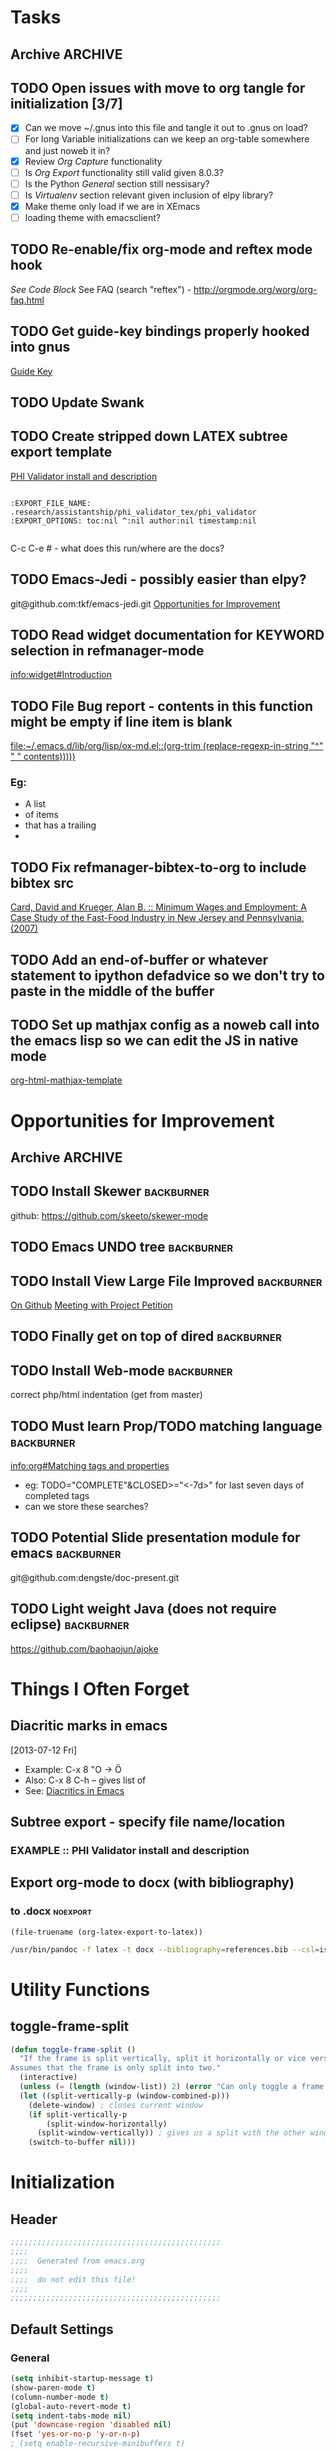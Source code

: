#+TAGS: EXPERIMENTAL(e) DEPRECATED(d) SUBMODULE(s)
#+EXCLUDE_TAGS: DEPRECATED

* Tasks
** Archive                                                         :ARCHIVE:
*** DONE Problem with reftext org-mode-hook keeping bullets from loading   
CLOSED: [2013-07-17 Wed 18:45]
:PROPERTIES:
:ARCHIVE_TIME: 2013-07-17 Wed 18:47
:END:
  [[file:~/org/work/time.org::*Traffic%20Content%20scripts][Traffic Content scripts]]
*** DONE Add guide-key bindings for Gnus
CLOSED: [2013-08-12 Mon 16:41]
:PROPERTIES:
:ARCHIVE_TIME: 2013-08-12 Mon 16:41
:END:
  [[file:~/.emacs.d/emacs.org::*Guide%20Key][Guide Key]]
*** DONE Figure out auto-login with twittering mode 
CLOSED: [2013-08-07 Wed 13:44]
:PROPERTIES:
:ARCHIVE_TIME: 2013-08-12 Mon 16:41
:END:
*** DONE Figure out/Fix EMMS playlist support
CLOSED: [2013-08-07 Wed 13:44]
:PROPERTIES:
:ARCHIVE_TIME: 2013-08-12 Mon 16:42
:END:
** TODO Open issues with move to org tangle for initialization [3/7]
  + [X] Can we move ~/.gnus into this file and tangle it out to .gnus on load?
  + [ ] For long Variable initializations can we keep an org-table somewhere and just noweb it in?
  + [X] Review [[*Org%20Capture][Org Capture]] functionality
  + [ ] Is [[*Org%20Export][Org Export]] functionality still valid given 8.0.3?
  + [ ] Is the Python [[*General][General]] section still nessisary?
  + [ ] Is [[*Virtualenv][Virtualenv]] section relevant given inclusion of elpy library?
  + [X] Make theme only load if we are in XEmacs
  + [ ] loading theme with emacsclient?
** TODO Re-enable/fix org-mode and reftex mode hook
[[*Bibtex][See Code Block]]
See FAQ (search "reftex") - http://orgmode.org/worg/org-faq.html
** TODO Get guide-key bindings properly hooked into gnus
  [[file:~/.emacs.d/emacs.org::*Guide%20Key][Guide Key]]

** TODO Update Swank
** TODO Create stripped down LATEX subtree export template
  [[file:~/org2/research.org::*PHI%20Validator%20install%20and%20description][PHI Validator install and description]]

  #+BEGIN_EXAMPLE
  
  :EXPORT_FILE_NAME: .research/assistantship/phi_validator_tex/phi_validator
  :EXPORT_OPTIONS: toc:nil ^:nil author:nil timestamp:nil

  #+END_EXAMPLE

  C-c C-e #  - what does this run/where are the docs?
** TODO Emacs-Jedi - possibly easier than elpy?
git@github.com:tkf/emacs-jedi.git  
[[file:~/.emacs.d/emacs.org::*Opportunities%20for%20Improvement][Opportunities for Improvement]]
** TODO Read widget documentation for KEYWORD selection in refmanager-mode
  [[info:widget#Introduction]]
** TODO File Bug report - contents in this function might be empty if line item is blank
  
  [[file:~/.emacs.d/lib/org/lisp/ox-md.el::(org-trim%20(replace-regexp-in-string%20"^"%20"%20"%20contents)))))][file:~/.emacs.d/lib/org/lisp/ox-md.el::(org-trim (replace-regexp-in-string "^" " " contents)))))]]

*** Eg:
+ A list
+ of items
+ that has a trailing
+ 
** TODO Fix refmanager-bibtex-to-org to include bibtex src
:PROPERTIES:
:CATEGORY: Process
:END:  
  [[file:~/org2/references.org::*Card,%20David%20and%20Krueger,%20Alan%20B.%20::%20Minimum%20Wages%20and%20Employment:%20A%20Case%20Study%20of%20the%20Fast-Food%20Industry%20in%20New%20Jersey%20and%20Pennsylvania.%20(2007)][Card, David and Krueger, Alan B. :: Minimum Wages and Employment: A Case Study of the Fast-Food Industry in New Jersey and Pennsylvania. (2007)]]
** TODO Add an end-of-buffer or whatever statement to ipython defadvice so we don't try to paste in the middle of the buffer
** TODO Set up mathjax config as a noweb call into the emacs lisp so we can edit the JS in native mode 
  
  [[file:~/.emacs.d/emacs.org::*org-html-mathjax-template][org-html-mathjax-template]]
* Opportunities for Improvement
:PROPERTIES:
:CATEGORY: Process
:END:
** Archive                                                         :ARCHIVE:
*** DONE Add IDO ubiquitous
CLOSED: [2013-07-17 Wed 18:40]
:PROPERTIES:
:ARCHIVE_TIME: 2013-07-17 Wed 18:40
:END:
*** DONE Set up guide-key for helping learn org-mode etc
CLOSED: [2013-07-17 Wed 19:09]
:PROPERTIES:
:ARCHIVE_TIME: 2013-07-17 Wed 19:10
:END:
[[https://github.com/kbkbkbkb1/guide-key][Github here]]
*** DONE Mu4e disable auto-fill
CLOSED: [2013-07-17 Wed 19:10]
:PROPERTIES:
:ARCHIVE_TIME: 2013-07-17 Wed 19:10
:END:
  
  [[file:~/mail/ualbany/Drafts/cur/20130715-ccc6fe-carasgaladon:2,DS]]
** TODO Install Skewer                                          :backburner:
  github: https://github.com/skeeto/skewer-mode

** TODO Emacs UNDO tree                                         :backburner:
** TODO Install View Large File Improved                        :backburner:
  [[https://github.com/m00natic/vlfi][On Github]]
  [[file:~/org2/research.org::*Meeting%20with%20Project%20Petition][Meeting with Project Petition]]
** TODO Finally get on top of dired                             :backburner:

** TODO Install Web-mode                                        :backburner:
correct php/html indentation (get from master)
** TODO Must learn Prop/TODO matching language                  :backburner:
  [[info:org#Matching%20tags%20and%20properties][info:org#Matching tags and properties]]
  + eg: TODO="COMPLETE"&CLOSED>="<-7d>" for last seven days of completed tags
  + can we store these searches?
** TODO Potential Slide presentation module for emacs           :backburner:
  git@github.com:dengste/doc-present.git
** TODO Light weight Java (does not require eclipse)            :backburner:
https://github.com/baohaojun/ajoke
* Things I Often Forget
** Diacritic marks in emacs
  [2013-07-12 Fri]
+ Example:  C-x 8 "O   -> Ö
+ Also:     C-x 8 C-h  -- gives list of 
+ See:      [[http://www.masteringemacs.org/articles/2010/10/13/diacritics-in-emacs/][Diacritics in Emacs]]

** Subtree export - specify file name/location
*** EXAMPLE :: PHI Validator install and description
:PROPERTIES:
:EXPORT_FILE_NAME: .research/assistantship/phi_validator_tex/phi_validator
:EXPORT_OPTIONS: toc:nil ^:nil author:nil timestamp:nil
:END:

** Export org-mode to docx (with bibliography)
*** to .docx                                                     :noexport:
#+NAME: tex-file
#+BEGIN_SRC elisp
(file-truename (org-latex-export-to-latex))
#+END_SRC

#+NAME: export-to-docx
#+BEGIN_SRC sh :results silent :var INFILE=tex-file
/usr/bin/pandoc -f latex -t docx --bibliography=references.bib --csl=iso690-numeric-en.csl -i $INFILE -o $(echo $INFILE | sed -e "s/tex$/docx/")
#+END_SRC

* Utility Functions
** toggle-frame-split
#+BEGIN_SRC emacs-lisp
(defun toggle-frame-split ()
  "If the frame is split vertically, split it horizontally or vice versa.
Assumes that the frame is only split into two."
  (interactive)
  (unless (= (length (window-list)) 2) (error "Can only toggle a frame split in two"))
  (let ((split-vertically-p (window-combined-p)))
    (delete-window) ; closes current window
    (if split-vertically-p
        (split-window-horizontally)
      (split-window-vertically)) ; gives us a split with the other window twice
    (switch-to-buffer nil)))
#+END_SRC
* Initialization
** Header
#+BEGIN_SRC emacs-lisp
;;;;;;;;;;;;;;;;;;;;;;;;;;;;;;;;;;;;;;;;;;;;;;;
;;;;
;;;;  Generated from emacs.org
;;;;
;;;;  do not edit this file!
;;;;
;;;;;;;;;;;;;;;;;;;;;;;;;;;;;;;;;;;;;;;;;;;;;;;
#+END_SRC
** Default Settings
*** General
#+BEGIN_SRC emacs-lisp
(setq inhibit-startup-message t)
(show-paren-mode t)
(column-number-mode t)
(global-auto-revert-mode t)
(setq indent-tabs-mode nil)
(put 'downcase-region 'disabled nil)
(fset 'yes-or-no-p 'y-or-n-p)
; (setq enable-recursive-minibuffers t)
#+END_SRC
*** Autosave
#+BEGIN_SRC emacs-lisp
(setq backup-directory-alist
      `((".*" . ,temporary-file-directory)))
(setq auto-save-file-name-transforms
      `((".*" ,temporary-file-directory t)))
#+END_SRC
*** Grep
#+BEGIN_SRC emacs-lisp
(define-key global-map (kbd "C-c g") 'grep)

(define-key minibuffer-local-map (kbd "M-i") 'minibuffer-insert-ido-filename)
(defun minibuffer-insert-ido-filename()
  (interactive)
  (insert (ido-read-file-name "File: ")))

#+END_SRC
** XEmacs related
#+BEGIN_SRC emacs-lisp
(if (fboundp 'menu-bar-mode)
    (menu-bar-mode 0))

(if (fboundp 'tool-bar-mode)
    (tool-bar-mode 0) )

(if (fboundp 'scroll-bar-mode)
    (scroll-bar-mode 0))

#+END_SRC

*** X Fullscreen functionality                                   :DEPRECATED:
    :PROPERTIES:
    :tangle:   no
    :END:

    Note: Not needed with tiling windows managers

#+NAME: x-fullscreen-funcionality
#+BEGIN_SRC emacs-lisp
(if (fboundp 'x-send-client-message)
    (defun fullscreen ()
      (interactive)
      (x-send-client-message nil 0 nil "_NET_WM_STATE" 32
                             '(2 "_NET_WM_STATE_FULLSCREEN" 0)))

  (global-set-key [f11] 'fullscreen)
  (global-set-key [XF86Save] 'fullscreen))

(if (and (eq window-system 'X)
         (fboundp 'fullscreen))
    (fullscreen))

#+END_SRC

** Transparency
#+BEGIN_SRC emacs-lisp
(defun transparency (value)
  "Sets the transparency of the frame window. 0=transparent/100=opaque"
  (interactive "nTransparency Value 0 - 100 opaque:")
  (set-frame-parameter (selected-frame) 'alpha value))

; (add-to-list 'default-frame-alist '(alpha  . 85))

#+END_SRC

** ELPA Package Support
#+BEGIN_SRC emacs-lisp
(setq package-archives '(("gnu" . "http://elpa.gnu.org/packages/")
                         ("marmalade" . "http://marmalade-repo.org/packages/")
                         ("melpa" . "http://melpa.milkbox.net/packages/")))
(require 'package)
(package-initialize)

#+END_SRC

** Winner Mode
#+BEGIN_SRC emacs-lisp
(when (fboundp 'winner-mode)
  (winner-mode 1))
#+END_SRC

** Keybindings
#+BEGIN_SRC emacs-lisp
(global-set-key (kbd "C-x |") 'toggle-frame-split)
#+END_SRC
* Theme
  Only load themes if we have the color depth to support it
  ie.  Only load theme if we're running xemacs

#+BEGIN_SRC emacs-lisp
(when (> (display-color-cells) 256)
       (load-theme 'wombat t))
#+END_SRC
** Color Themes
*** Zenburn                                                     :SUBMODULE:
#+BEGIN_SRC emacs-lisp
(add-to-list 'custom-theme-load-path "~/.emacs.d/lib/themes/zenburn/")
#+END_SRC
*** Noctilux                                                    :SUBMODULE:
#+BEGIN_SRC emacs-lisp
(add-to-list 'custom-theme-load-path "~/.emacs.d/lib/themes/noctilux/")
#+END_SRC
*** Solarized                                                   :SUBMODULE:
#+BEGIN_SRC emacs-lisp
(add-to-list 'custom-theme-load-path "~/.emacs.d/lib/themes/solarized/")
#+END_SRC
*** Base16                                                      :SUBMODULE:
#+BEGIN_SRC emacs-lisp
(add-to-list 'custom-theme-load-path "~/.emacs.d/lib/themes/base16/") 
#+END_SRC
* Org Mode                                                        :SUBMODULE:
  :PROPERTIES:
  :LAST-UPDATED: [2013-06-05 Wed]
  :VERSION: 8.0.3
  :END:
** TODO Review Org Mode Version
SCHEDULED: <2013-11-05 Tue +1m>
- State "DONE"       from "TODO"       [2013-08-07 Wed 12:57]
- State "DONE"       from "TODO"       [2013-08-07 Wed 12:57]
- State "DONE"       from "TODO"       [2013-08-07 Wed 12:57]
- State "DONE"       from "TODO"       [2013-07-26 Fri 08:34]
- State "DONE"       from "TODO"       [2013-07-22 Mon 15:21]
:PROPERTIES:
:LAST_REPEAT: [2013-08-07 Wed 12:57]
:END:

** Org Babel Bibtex
Ripped wholesale from [[file:lib/org/lisp/ob-css.el][ob-css.el]]
#+BEGIN_SRC emacs-lisp :tangle ~/.emacs.d/lib/ob-bibtex.el
;; Do Not Edit this file,  this file is auto generated from
;; ~/.emacs.d/emacs.org 

(require 'ob)

(defvar org-babel-default-header-args:bibtex '())

(defun org-babel-execute:bibtex (body params)
  "Execute a block of bibtex code.
This function is called by `org-babel-execute-src-block'."
  body)

(defun org-babel-prep-session:bibtex(session params)
  "Return an error if the :session header argument is set.
bibtex does not support sessions."
  (error "Bibtex sessions are nonsensical"))

(provide 'ob-bibtex)
#+END_SRC
   
** Keybindings
#+BEGIN_SRC emacs-lisp
(global-set-key "\C-cl" 'org-store-link)
(global-set-key "\C-cc" 'org-capture)
(global-set-key "\C-ca" 'org-agenda)
(global-set-key "\C-cb" 'org-iswitchb)
#+END_SRC
** Configs
*** General
#+BEGIN_SRC emacs-lisp
(setq org-log-done 'time
      org-use-tag-inheritance nil
      org-hide-leading-stars t
      org-startup-indented t)

#+END_SRC

*** Org Agenda
#+NAME: recursively-include-all-org-files 
#+BEGIN_SRC emacs-lisp :tangle no
(add-hook 'org-agenda-mode-hook
    (lambda ()
        (setq org-agenda-files
            (find-lisp-find-files "~/org" "\.org$"))))
#+END_SRC

#+NAME: set-agenda-file
#+BEGIN_SRC emacs-lisp
(setq org-agenda-todo-ignore-with-date t)
(if (file-exists-p (expand-file-name "~/org/.agenda-files"))
    (setq org-agenda-files "~/org/.agenda-files" ))
#+END_SRC


#+NAME: org-agenda-custom-commands
#+BEGIN_SRC emacs-lisp
; First attempt at "research standup" still needs work
; ("R" 
; 					; descripition
;  "Research Standup" 
; 					; tags
;  ((tags (format "+RA&CLOSED>=\"<%s>\"" (org-read-date)))
;   (tags "+RA&CLOCKSUM={[:digit:]*:[:digit:]*}"))
; 					; settings
;  ((org-agenda-files '("~/org2/research.org"))
;   (org-agenda-compact-blocks t))
;  

; ensure that tags-todo do not show scheduled items
(setq org-agenda-tags-todo-honor-ignore-options t)

(setq org-agenda-custom-commands '(
				   ("n" "Agenda and TODO's"
				    ((agenda "")
				     (tags-todo "+urgent")
;				     (tags-todo "CATEGORY=\"RPAD705\"&-backburner&DEADLINE<\"<+1w>\"|CATEGORY=\"RPAD705\"&-backburner&SCHEDULED<\"<+1w>\"")
				     (tags-todo "CATEGORY=\"RPAD705\"&-backburner")
				     (tags-todo "CATEGORY=\"INF711\"-backburner")
				     (tags-todo "CATEGORY=\"INF595\"-backburner")
				     (tags-todo "CATEGORY=\"RA\"-backburner")
				     (tags-todo "CATEGORY=\"INFPHD\"-backburner")
				     (tags-todo "CATEGORY=\"PP\"-backburner")
				     (tags-todo "CATEGORY=\"OJS\"-backburner")
				     (tags-todo "CATEGORY=\"Pub\"-backburner")
				     (tags "+backburner")
				     ))
				   ("P" "Process Improvements"
				     ((tags-todo "CATEGORY=\"Process\"-backburner")
				      (tags-todo "CATEGORY=\"Process\"+backburner")
				     ))
				    ))
#+END_SRC
**** TODO Fix "Research Standup" org-agenda-custom-command
:PROPERTIES:
:CATEGORY: Process
:END:
http://orgmode.org/worg/org-tutorials/org-custom-agenda-commands.html
*** Org Capture
#+BEGIN_SRC emacs-lisp
(setq org-default-notes-file (concat org-directory "/unfiled.org"))
(define-key global-map "\C-cr" 'org-capture)

(setq org-refile-targets '((org-agenda-files . (:maxlevel . 3))))
(setq org-refile-use-outline-path 'file)
(setq org-refile-path-complete-in-steps t)
#+END_SRC
**** Capture Templates
#+BEGIN_SRC emacs-lisp
(setq org-capture-templates 
'(("t" "Todo" entry (file+headline "~/org2/unfiled.org" "Tasks")
   "* TODO %?\n  %i\n  %a")
  ("m" "Migration" entry (file+headline "~/org2/unfiled.org" "Migration")
   "* MIGRATION %?\n %i\n %a ")
  ("q" "Question" entry (file+headline "~/org2/rpad705.org" "Questions")
   "* QUESTION %?\n %i\n %a ")))

#+END_SRC
*** Org Export
#+BEGIN_SRC emacs-lisp
(setq org-export-odt-preferred-output-format "docx"
      org-export-odt-styles-file nil
      org-file-apps '((auto-mode . emacs)
                      ("\\.mm\\'" . default)
                      ("\\.x?html?\\'" . default)
                      ("\\.pdf\\'" . default)))

#+END_SRC

*** Org Babel
#+BEGIN_SRC emacs-lisp
(setq org-src-preserve-indentation t)
(setq org-src-fontify-natively t)
(setq org-confirm-babel-evaluate nil)

(add-to-list 'load-path "~/.emacs.d/lib/")

; Add advice to org-babel-python-evaluate to use ipython's %cpaste magic
(defadvice org-babel-python-evaluate (before org-babel-ipython-evaluate 
					     (session body &optional result-type result-params preamble) activate)
  (if session
      (setq body (concat "\n%cpaste\n" body "\n--\n"))))

(org-babel-do-load-languages
 'org-babel-load-languages
 '((emacs-lisp . t)
   (python . t)
   (R . t)
   (latex . t)
   (sh . t )
   (bibtex . t)
   (sql . t)))

#+END_SRC

*** Org Publish
#+BEGIN_SRC emacs-lisp
     (setq org-publish-project-alist
           '(("org"
              :base-directory "~/org2/"
              :publishing-directory "/ssh:root@fearthecloud.net:/var/www/org/httpdocs/"
	            :publishing-function org-html-publish-to-html
	            :exclude "personal.org"
              :section-numbers nil
              :with-toc nil
              :html-head "")))

#+END_SRC
**** Mathjax Options
#+BEGIN_SRC emacs-lisp
(setq org-html-mathjax-options
  '((path  "http://orgmode.org/mathjax/MathJax.js")
    (scale "100")
    (align "left")
    (indent "0em")
    (mathml nil)))

(setq org-html-mathjax-template
      "<script type=\"text/javascript\" src=\"%PATH\"></script>
<script type=\"text/javascript\">
<!--/*--><![CDATA[/*><!--*/
    MathJax.Hub.Config({
        // Only one of the two following lines, depending on user settings
        // First allows browser-native MathML display, second forces HTML/CSS
        :MMLYES: config: [\"MMLorHTML.js\"], jax: [\"input/TeX\"],
        :MMLNO: jax: [\"input/TeX\", \"output/HTML-CSS\"],
        extensions: [\"tex2jax.js\",\"TeX/AMSmath.js\",\"TeX/AMSsymbols.js\",
                     \"TeX/noUndefined.js\"],
        tex2jax: {
            inlineMath: [ [\"\\\\(\",\"\\\\)\"], ['$$','$$'] ],
            displayMath: [ [\"\\\\[\",\"\\\\]\"], [\"\\\\begin{displaymath}\",\"\\\\end{displaymath}\"] ],
            skipTags: [\"script\",\"noscript\",\"style\",\"textarea\",\"pre\",\"code\"],
            ignoreClass: \"tex2jax_ignore\",
            processEscapes: false,
            processEnvironments: true,
            preview: \"TeX\"
        },
        showProcessingMessages: true,
        displayAlign: \"%ALIGN\",
        displayIndent: \"%INDENT\",

        \"HTML-CSS\": {
             scale: %SCALE,
             availableFonts: [\"STIX\",\"TeX\"],
             preferredFont: \"TeX\",
             webFont: \"TeX\",
             imageFont: \"TeX\",
             showMathMenu: true,
        },
        MMLorHTML: {
             prefer: {
                 MSIE:    \"MML\",
                 Firefox: \"MML\",
                 Opera:   \"HTML\",
                 other:   \"HTML\"
             }
        }
    });
/*]]>*///-->
</script>")
#+END_SRC
** Contrib
*** Org Mode Bullets                                            :SUBMODULE:
#+BEGIN_SRC emacs-lisp
(add-to-list 'load-path "~/.emacs.d/lib/org-bullets/")
(require 'org-bullets)
(add-hook 'org-mode-hook (lambda () (org-bullets-mode 1)))
#+END_SRC
* IDO
#+BEGIN_SRC emacs-lisp
(require 'ido)
(ido-mode 'both) ; for buffers and files
(setq
 ido-save-directory-list-file "~/.emacs.d/cache/ido.last"
 ido-ignore-buffers '("\\` " "^\*Mess" "^\*Back" ".*Completion" "^\*Ido" "^\*trace" "^\*compilation" "^\*GTAGS" "^session\.*" "^\*")
 ido-work-directory-list '("~/" "~/Desktop" "~/Documents" "~src")
 ido-case-fold  t                 ; be case-insensitive
 ido-enable-last-directory-history t ; remember last used dirs
 ido-max-work-directory-list 30   ; should be enough
 ido-max-work-file-list      50   ; remember many
 ido-use-filename-at-point nil    ; don't use filename at point (annoying)
 ido-use-url-at-point nil         ; don't use url at point (annoying)
 ido-max-prospects 10             ; don't spam my minibuffer
 ido-confirm-unique-completion nil)

                                        ; when using ido, the confirmation is rather annoying...
(setq confirm-nonexistent-file-or-buffer nil)
(fset 'dired 'ido-dired)
#+END_SRC
** IDO Ubiquitous                                                :SUBMODULE:
#+BEGIN_SRC emacs-lisp
(add-to-list 'load-path "~/.emacs.d/lib/ido-ubiquitous/")
(require 'ido-ubiquitous)
(ido-ubiquitous-mode 1)

;; Fix ido-ubiquitous for newer packages
(defmacro ido-ubiquitous-use-new-completing-read (cmd package)
  `(eval-after-load ,package
     '(defadvice ,cmd (around ido-ubiquitous-new activate)
        (let ((ido-ubiquitous-enable-compatibility nil))
          ad-do-it))))


(ido-ubiquitous-disable-in org-insert-link)
(ido-ubiquitous-disable-in org-refile)

(ido-ubiquitous-use-new-completing-read geben-find-file 'geben)
;(ido-ubiquitous-use-new-completing-read webjump 'webjump)
;(ido-ubiquitous-use-new-completing-read yas/expand 'yasnippet)
;(ido-ubiquitous-use-new-completing-read yas/visit-snippet-file 'yasnippet)
#+END_SRC
* Comint Mode
#+BEGIN_SRC emacs-lisp
(defun clear-comint-buffer ()
  (interactive)
  (let ((comint-buffer-maximum-size 0))
    (comint-truncate-buffer)))
#+END_SRC

* Java/Eclim Support                                             :DEPRECATED:

#+BEGIN_SRC emacs-lisp :tangle no
(add-to-list 'load-path "~/.emacs.d/lib/emacs-eclim")
(require 'eclim)
(global-eclim-mode)

(require 'eclimd)
#+END_SRC

* Uniqueify Buffer Names
#+BEGIN_SRC emacs-lisp

(require 'uniquify)
(setq uniquify-buffer-name-style 'forward)

#+END_SRC

* Tramp
#+BEGIN_SRC emacs-lisp
(require 'tramp)
(setq tramp-default-method "ssh")

#+END_SRC

* Browser support
#+BEGIN_SRC emacs-lisp
(setq browse-url-browser-function 'browse-url-generic
      browse-url-generic-program "chromium")

#+END_SRC

* Magit                                                           :SUBMODULE:

#+BEGIN_SRC emacs-lisp
(add-to-list 'load-path "~/.emacs.d/lib/magit")
(require 'magit)

#+END_SRC

* Pandoc-Mode

#+BEGIN_SRC emacs-lisp

(add-to-list 'load-path "~/.emacs.d/lib/pandoc")
(require 'pandoc-mode)

#+END_SRC
* S string library
#+BEGIN_SRC emacs-lisp

(add-to-list 'load-path "~/.emacs.d/lib/s")
(require 's)

#+END_SRC

* LaTex
** AucTex
#+BEGIN_SRC emacs-lisp
(add-to-list 'load-path "~/.emacs.d/lib/")
(load "auctex.el" nil t t)
(load "preview-latex.el" nil t t)


(eval-after-load "tex"
  '(push '("pdflatex" "pdflatex %t" TeX-run-TeX nil t :help "Run pdflatex on file")
         TeX-command-list))

(eval-after-load "tex"
  '(push '("latexmk" "latexmk %t" TeX-run-TeX nil t :help "Run Latexmk on file")
         TeX-command-list))


(setq reftex-plug-into-AUCTeX t)
(setq reftex-bibliography-commands '("addbibresource" "bibliography"))
(setq reftex-cite-prompt-optional-args t)

(setq reftex-cite-format '((?t . "\\textcite[]{%l}")
                           (?a . "\\autocite[]{%l}")
                           (?A . "\\citeauthor[]{%l}")
                           (?c . "\\cite[]{%l}")
                           (?s . "\\smartcite[]{%l}")
                           (?f . "\\footcite[]{%l}")
                           (?n . "\\nocite{%l}")
                           (?b . "\\blockquote[]{%l}{}")))

(eval-after-load 'reftex-vars
  '(setcdr (assoc 'caption reftex-default-context-regexps) "\\\\\\(rot\\|sub\\)?caption\\*?[[{]"))
(eval-after-load 'reftex
  '(progn
     (define-key reftex-mode-map (kbd "C-c -") nil)))

(add-hook 'LaTeX-mode-hook #'reftex-mode)

(add-hook 'LaTeX-mode-hook (if (locate-library "cdlatex")
                              'cdlatex-mode
                             'LaTeX-math-mode))
(setq TeX-auto-save t
      TeX-save-query nil
      TeX-parse-self t
      TeX-newline-function #'reindent-then-newline-and-indent)
(setq-default TeX-master 'dwim)


#+END_SRC
** RefTex
#+BEGIN_SRC emacs-lisp

(add-hook 'LaTeX-mode-hook 'turn-on-reftex)   ; with AUCTeX LaTeX mode
(add-hook 'latex-mode-hook 'turn-on-reftex)   ; with Emacs latex mode

(setq reftex-plug-into-AUCTeX t)

#+END_SRC
** Bibtex
#+BEGIN_SRC emacs-lisp
(require 'bibtex)
(defun org-mode-reftex-setup ()
  (load-library "reftex")
  (and (buffer-file-name)
	   (file-exists-p (buffer-file-name))
	   (reftex-parse-all))
  (define-key org-mode-map (kbd "C-c )") 'reftex-citation))
; DISABLED - org-mode-reftex-setup throwing errors (to fix)
; (add-hook 'org-mode-hook 'org-mode-reftex-setup)
#+END_SRC
* Yasnippet                                                       :SUBMODULE:
#+BEGIN_SRC emacs-lisp
(add-to-list 'load-path "~/.emacs.d/lib/yasnippet")
(require 'yasnippet)

(setq yas-snippet-dirs '("~/.emacs.d/custom-snippets" "~/.emacs.d/lib/yasnippet/snippets"))


; This could probably be more sophisticated
(defun preview-fragment ()
  (if (looking-back "\) ")
      (org-preview-latex-fragment)))

(add-hook 'org-mode-hook
          (lambda ()
	    (yas-minor-mode-on)
	    (yas-reload-all)
	    (set (make-local-variable 'yas-after-exit-snippet-hook) '(preview-fragment))
	    ))

(setq yas-triggers-in-field t)

#+END_SRC

** Org-Mode Snippets
#+TBLNAME: snippets
| name        | key  | file | command                            |
|-------------+------+------+------------------------------------|
| Embed Latex | $$   | $$   | \\( $1 \\) $0                      |
| Sum         | \S   | S    | \sum\limits_{${1:i=N}}^{${2:N}}$0  |
| Simple Sum  | \Ss  | Ss   | \sum{$1}$0                         |
| Product     | \P   | P    | \prod\limits_{${1:i=n}}^{${2:n}}$0 |
| Fraction    | \f   | f    | \frac{$1}{$2} $0                   |
| alpha       | \a   | a    | \alpha_{$1}^{$2}$0                 |
| alpha hat   | \ah  | ah   | \hat{\alpha}_{$1}^{$2}$0           |
| alpha bar   | \ab  | ab   | \overline{\alpha}_{$1}^{$2}$0      |
| beta        | \b   | b    | \beta_{$1}^{$2}$0                  |
| beta hat    | \bh  | bh   | \hat{\beta}_{$1}^{$2}$0            |
| beta bar    | \bb  | bb   | \overline{\beta}_{$1}^{2}$0        |
| epsilon hat | \eh  | eh   | \hat{\epsilon}_{$1}^{$2}$0         |
| epsilon     | \e   | e    | \epsilon_{$1}^{$2}$0               |
| epsilon bar | \eb  | eb   | \overline{\epsilon}_{$1}^{$2}$0    |
| sigma       | \s   | s    | \sigma_{$1}^{$2}$0                 |
| sigma hat   | \sh  | sh   | \hat{\sigma}_{$1}^{$2}$0           |
| sigma bar   | \sb  | sb   | \overline{\sigma}_{$1}^{$2}$0      |
| y           | \y   | y    | y_{$1}^{$2}$0                      |
| y hat       | \yh  | yh   | \hat{y}_{$1}^{$2}$0                |
| y bar       | \yb  | yb   | \overline{y}_{$1}^{$2}$0           |
| Y           | \Y   | Y    | Y_{$1}^{$2}$0                      |
| Y hat       | \Yh  | Yh   | \hat{Y}_{$1}^{$2}$0                |
| Y bar       | \Yb  | Yb   | \overline{Y}_{$1}^{$2}$0           |
| x           | \x   | x    | x_{$1}^{$2}$0                      |
| x hat       | \xh  | xh   | \hat{x}_{$1}^{$2}$0                |
| x bar       | \xb  | xb   | \overline{x}_{$1}^{$2}$0           |
| X           | \X   | X    | X_{$1}^{$2}$0                      |
| X hat       | \Xh  | Xh   | \hat{X}_{$1}^{$2}$0                |
| X bar       | \Xb  | Xb   | \overline{X}_{$1}^{$2}$0           |
| p           | \p   | p    | p_{$1}^{$2}$0                      |
| p hat       | \ph  | ph   | \hat{p}_{$1}^{$2}$0                |
| p bar       | \pb  | pb   | \overline{p}_{$1}^{$2}$0           |
| hat         | \hat | hat  | \hat{$1}_{$2}^{$3}$0               |
| bar         | \bar | bar  | \overline{$1}_{$2}^{$3}$0          |


#+NAME: export-snippet-table  
#+BEGIN_SRC emacs-lisp :results silent :var snippets=snippets

(require 's)

(defvar org-mode-snippet-template "\
# -*- mode: snippet -*-
# name: $0
# key: $1
# --
$3")

(defvar snippet-basedir "~/.emacs.d/custom-snippets/org-mode/")

(defun save-snippet (snip)
  (let ((file_path (concat snippet-basedir (nth 2 snip)))
	(contents (s-format org-mode-snippet-template 'elt snip)))
    
    (with-temp-file file_path
      (insert contents))
   
    ))

(mapcar #'save-snippet (cdr (cdr snippets)))
(yas-reload-all)
(message "Snippet export complete")
#+END_SRC
*** DONE Move existing latex/org-mode snippets into table
CLOSED: [2013-09-06 Fri 11:51]
:PROPERTIES:
:CATEGORY: Process
:END:
* DocView
#+BEGIN_SRC emacs-lisp

(add-to-list 'auto-mode-alist '("\\.docx\\'" . doc-view-mode))
(add-to-list 'auto-mode-alist '("\\.odt\\'" . doc-view-mode))
(setq doc-view-continuous t)


#+END_SRC
* Refmanager Mode
#+BEGIN_SRC emacs-lisp

(add-to-list 'load-path "~/.emacs.d/lib/refmanager")
(require 'refmanager-mode)

#+END_SRC
** TODO fix refmanager-bibtex-to-org to also create bibtex src block
* Lorem Ipsum

* Twittering Mode                                                 :SUBMODULE:
  :PROPERTIES:
  :LAST-UPDATED: [2013-04-12 Fri]
  :VERSION: master
  :END:

#+BEGIN_SRC emacs-lisp
(add-to-list 'load-path "~/.emacs.d/lib/twittering-mode")
(require 'twittering-mode)

(setq twittering-use-master-password t)

(setq twittering-cert-file "/etc/ssl/certs/ca-certificates.crt")
#+END_SRC

** Review Twittering Mode Version
SCHEDULED: <2013-09-07 Sat +1m>
- State "DONE"       from "TODO"       [2013-08-26 Mon 20:03]
- State "DONE"       from "TODO"       [2013-08-07 Wed 13:44]
- State "DONE"       from "TODO"       [2013-07-15 Mon 12:09]
:PROPERTIES:
:LAST_REPEAT: [2013-08-26 Mon 20:03]
:END:

* Lorem Ipsum

#+BEGIN_SRC emacs-lisp

#+END_SRC
* Python
** General                                                      :DEPRECATED:
+ Depricating this,  elpy-use-ipython calls this

#+BEGIN_SRC emacs-lisp :tangle no
(setq
 python-shell-interpreter "ipython"
 python-shell-interpreter-args ""
 python-shell-prompt-regexp "In \\[[0-9]+\\]: "
 python-shell-prompt-output-regexp "Out\\[[0-9]+\\]: "
 python-shell-completion-setup-code   "from IPython.core.completerlib import module_completion"
 python-shell-completion-module-string-code "';'.join(module_completion('''%s'''))\n"
 python-shell-completion-string-code "';'.join(get_ipython().Completer.all_completions('''%s'''))\n"
)
#+END_SRC

** Elpy
   + Note,  this is an ELPA install I believe,  should we look at moving
     this into a fully compiled/updated submodule?
#+BEGIN_SRC emacs-lisp
(require 'elpy)

(elpy-enable)
(elpy-use-ipython)
#+END_SRC
** Virtualenv
#+BEGIN_SRC emacs-lisp :tangle no

(add-to-list 'load-path "~/.emacs.d/lib/virtualenv/")
(require 'virtualenv)

#+END_SRC
** Emacs-IPython-Notebook                                        :DEPRECATED:
#+BEGIN_SRC emacs-lisp :tangle no
(add-to-list 'load-path "~/.emacs.d/lib/ein")
(add-to-list 'load-path "~/.emacs.d/lib/ein/lisp")
(require 'ein)
#+END_SRC
* Mu4e                                                            :SUBMODULE:
:PROPERTIES:
:LAST-UPDATED: [2013-05-30 Thr]
:VERSION: master
:END:
#+BEGIN_SRC emacs-lisp
(add-to-list 'load-path "~/.emacs.d/lib/mu4e/mu4e")

(require 'mu4e)
(require 'org-mu4e)

;(setq send-mail-function 'smtpmail-send-it)
(setq message-send-mail-function 'message-send-mail-with-msmtp)
(setq sendmail-program "/usr/bin/msmtp")

;;need to tell msmtp which account we're using
; (setq message-sendmail-extra-arguments '("-a" "anderson"))
;; you might want to set the following too
; (setq mail-host-address "gmail.com")
; (setq user-full-name "Anderson Guy")
; (setq user-mail-address "sivaram.notthere@gmail.com")


; do not enable fill-column on message compose
(setq message-fill-column nil)

(setq mu4e-mu-binary "/usr/local/bin/mu")

; fix weird html2text is out of range error 'error in process filter: Args out of range: "Email\"", 7, 6'
; see: https://github.com/djcb/mu/issues/73
(setq mu4e-html2text-command "html2text -nobs -width 72")
(setq mu4e-view-prefer-html t)              ;; prefer html
(setq mu4e-msg2pdf "~/.emacs.d/lib/mu4e/toys/msg2pdf/msg2pdf")

(setq
 mu4e-use-fancy-chars t
 mu4e-get-mail-command "offlineimap"   ;; or fetchmail, or ...
 mu4e-update-interval 900)              ;; update every 3 minutes

(setq smtpmail-queue-mail  nil  ;; start in non-queuing mode
      smtpmail-queue-dir   "~/mail/queue/cur")


(defun gmail ()
  (interactive)
  (setq
   mu4e-sent-folder   "/gmail/[Gmail].Sent"       ;; folder for sent messages
   mu4e-drafts-folder "/gmail/[Gmail].Drafts"     ;; unfinished messages
   mu4e-trash-folder  "/gmail/[Gmail].Trash"      ;; trashed messages
   mu4e-refile-folder "/gmail/[Gmail].Archives"   ;; saved messages
   ))


(defun ualbany ()
  (interactive)
  (setq
   mu4e-sent-folder   "/ualbany/Sent Items"       ;; folder for sent messages
   mu4e-drafts-folder "/ualbany/Drafts"     ;; unfinished messages
   mu4e-trash-folder  "/ualbany/Trash"      ;; trashed messages
   message-sendmail-extra-arguments '("-a" "ualbany" "-X" "/home/kotfic/.msmtp.log" "-t")
   mail-host-address "albany.edu"
   user-full-name "Christopher Kotfila"
   user-mail-address "ckotfila@albany.edu"
   mu4e-refile-folder
   (lambda (msg)
          (cond
           ;; messages to the mu mailing list go to the /mu folder
           ((or (mu4e-message-contact-field-matches msg :to "PROJPETITION@listserv.albany.edu")
		(mu4e-message-contact-field-matches msg :from "PROJPETITION@listserv.albany.edu")
		(mu4e-message-contact-field-matches msg :cc "PROJPETITION@listserv.albany.edu"))
            "/ualbany/ProjectPetition")
           ((or (mu4e-message-contact-field-matches msg :to "@listserv.albany.edu")
		(mu4e-message-contact-field-matches msg :from "@listserv.albany.edu")
		(mu4e-message-contact-field-matches msg :cc "@listserv.albany.edu"))
            "/ualbany/IST-L")           
	   ((or (mu4e-message-contact-field-matches msg :to "@csail.mit.edu")
		(mu4e-message-contact-field-matches msg :from "@csail.mit.edu")
		(mu4e-message-contact-field-matches msg :cc "@csail.mit.edu"))
					 "/ualbany/CSAIL")
	    ((or (mu4e-message-contact-field-matches msg :to "@LIST.NIH.GOV")
		 (mu4e-message-contact-field-matches msg :from "@LIST.NIH.GOV")
		 (mu4e-message-contact-field-matches msg :cc "@LIST.NIH.GOV"))
	     "/ualbany/UMLSUSERS-L")
	    ;; everything else goes to /archive
	    ;; important to have a catch-all at the end!
	    (t "/ualbany/Archives")))
   ))

(defun ftc ()
  (interactive)
  (setq 
   mu4e-sent-folder "/ftc/Sent Items"
   mu4e-drafts-folder "/ftc/Drafts"
   mu4e-trash-folder "/ftc/Trash"
   user-mail-address "chris@fearthecloud.net"
   smtpmail-smtp-user "chris@fearthecloud.net"
   smtpmail-smtp-server "fearthecloud.net"))



(setq mu4e-maildir-shortcuts
      '( ("/ualbany/INBOX"     . ?a)
         ("/gmail/INBOX"     . ?g)
         ("/ftc/INBOX"     . ?f)))

      ;; these are actually the defaults
(setq
 mu4e-maildir       "~/mail"   ;; top-level Maildir
; mu4e-sent-folder   "/sent"       ;; folder for sent messages
; mu4e-drafts-folder "/drafts"     ;; unfinished messages
; mu4e-trash-folder  "/trash"      ;; trashed messages
; mu4e-refile-folder "/archive"   ;; saved messages
)


;; stuff from the internet,  yay!

(setq mu4e-account-alist
        '(("gmail"
	   (mu4e-sent-folder "/gmail/[Gmail].Sent")
	   (mu4e-drafts-folder "/gmail/[Gmail].Draft")
	   (mu4e-trash-folder "/gmail/[Gmail].Trash")
	   (user-mail-address "kotfic@gmail.com")
	   (smtpmail-smtp-user "kotfic@gmail.com")
	   (smtpmail-smtp-server "smtp.gmail.com")
	   (mu4e-sent-messages-behavior delete)
	   ;; add other variables here
	   )
	  ("ualbany"
	   (mu4e-sent-folder "/ualbany/Sent Items")
	   (mu4e-drafts-folder "/ualbany/Drafts")
	   (mu4e-trash-folder "/ualbany/Trash")
	   (user-mail-address "ckotfila@albany.edu")
	   (smtpmail-smtp-user "ckotfila@albany.edu")
	   (smtpmail-local-domain "pod51009.outlook.com")
	   (smtpmail-smtp-server "pod51009.outlook.com")

	   ;; add other variables here
         )
	  ("ftc"
	   (mu4e-sent-folder "/ftc/Sent Items")
	   (mu4e-drafts-folder "/ftc/Drafts")
	   (mu4e-trash-folder "/ftc/Trash")
	   (user-mail-address "chris@fearthecloud.net")
	   (smtpmail-smtp-user "chris@fearthecloud.net")
;          (smtpmail-local-domain "pod51009.outlook.com")
	   (smtpmail-smtp-server "fearthecloud.net")
	   ;; add other variables here
         )))



(defun mu4e-set-account ()
  "Set the account for composing a message."
  (let* ((account
          (if mu4e-compose-parent-message
              (let ((maildir (mu4e-msg-field mu4e-compose-parent-message :maildir)))
                (string-match "/\\(.*?\\)/" maildir)
                (match-string 1 maildir))
            (completing-read (format "Compose with account: (%s) "
                                     (mapconcat #'(lambda (var) (car var)) mu4e-account-alist "/"))
                             (mapcar #'(lambda (var) (car var)) mu4e-account-alist)
                             nil t nil nil (caar mu4e-account-alist))))
         (account-vars (cdr (assoc account mu4e-account-alist))))
    (if account-vars
        (mapc #'(lambda (var)
                  (set (car var) (cadr var)))
              account-vars))))

(add-hook 'mu4e-compose-pre-hook 'mu4e-set-account)

#+END_SRC
#+BEGIN_SRC emacs-lisp
(defun message-send-mail-with-msmtp ()
  "Send off the prepared buffer with msmtp."
  (require 'sendmail)
  (let ((errbuf (if message-interactive
		    (message-generate-new-buffer-clone-locals
		     " sendmail errors")
		  0))
	resend-to-addresses delimline)
    (unwind-protect
	(progn
	  (let ((case-fold-search t))
	    (save-restriction
	      (message-narrow-to-headers)
	      (setq resend-to-addresses (message-fetch-field "resent-to")))
	    ;; Change header-delimiter to be what sendmail expects.
	    (goto-char (point-min))
	    (re-search-forward
	     (concat "^" (regexp-quote mail-header-separator) "\n"))
	    (replace-match "\n")
	    (backward-char 1)
	    (setq delimline (point-marker))
	    (run-hooks 'message-send-mail-hook)
	    ;; Insert an extra newline if we need it to work around
	    ;; Sun's bug that swallows newlines.
	    (goto-char (1+ delimline))
	    (when (eval message-mailer-swallows-blank-line)
	      (newline))
	    (when message-interactive
	      (with-current-buffer errbuf
		(erase-buffer))))
	  (let* ((default-directory "/")
		 (coding-system-for-write message-send-coding-system)
		 (cpr (apply
		       'call-process-region
		       (append
			(list (point-min) (point-max) sendmail-program
			      nil errbuf nil )
			message-sendmail-extra-arguments
			
			(list "-t")

		;	(if (listp (assoc 'message-recipients message-options))
		;	    (car (cdr (assoc 'message-recipients message-options)))
		;	  (list (car (cdr (assoc 'message-recipients message-options)))))
			)
		       )))
	    (unless (or (null cpr) (and (numberp cpr) (zerop cpr)))
              (if errbuf (pop-to-buffer errbuf))
	      (error "Sending...failed with exit value %d" cpr)))
	  (when message-interactive
	    (with-current-buffer errbuf
	      (goto-char (point-min))
	      (while (re-search-forward "\n+ *" nil t)
		(replace-match "; "))
	      (if (not (zerop (buffer-size)))
		  (error "Sending...failed to %s"
			 (buffer-string))))))
;      (when (bufferp errbuf)
;	(kill-buffer errbuf))
)))


#+END_SRC
* GNUS
  It begins...
#+BEGIN_SRC emacs-lisp
(require 'gnus)
#+END_SRC

#+BEGIN_SRC emacs-lisp :tangle ~/.gnus.el
(setq user-mail-address "kotfic@gmail.com")
(setq user-full-name "Christopher Kotfila")

(setq gnus-select-method '(nntp "news.gmane.org"))
(setq gnus-secondary-select-method '((nntp "news.gwene.org")))

(setq gnus-save-newsrc-file nil)

; set all groups permanently visible
(setq gnus-permanently-visible-groups ".*")

#+END_SRC

* PHP								  :SUBMODULE:
#+BEGIN_SRC emacs-lisp

(add-to-list 'load-path "~/.emacs.d/lib/php/")
(autoload 'php-mode "php-mode" "Major mode for PHP." t)
(add-to-list 'auto-mode-alist '("\\.\\(php\\|phtml\\)\\'" . php-mode))


#+END_SRC
* Geben
#+BEGIN_SRC emacs-lisp

(add-to-list 'load-path "~/.emacs.d/lib/geben-0.26/")
(autoload 'geben "geben" "PHP Debugger on Emacs" t)

(defun geben-safely-end-proxy()
  "Tries to call `dbgp-proxy-unregister', but silently
   returns `nil' if it throws an error."
  (interactive)
  (condition-case nil
      (dbgp-proxy-unregister "chris_cc")
    (error nil)))

(defun geben-single-or-proxy()
  "Tries calling geben, if it throws an error because it needs to use
   `geben-proxy', it tries that.
   TODO: make it toggle.."
  (interactive)
  (condition-case nil
      (geben)
    (error (geben-proxy "127.0.0.1" 9001 "chris_cc"))))

(defadvice geben-display-context(before clear-windows-for-vars activate)
  (delete-other-windows))

(add-hook 'kill-emacs-hook 'geben-safely-end-proxy)

#+END_SRC
* LISP/SLIME 
#+BEGIN_SRC emacs-lisp

(add-to-list 'load-path "~/.emacs.d/lib/slime/")
(require 'slime)

(slime-setup '(slime-fancy))
(setq inferior-lisp-program (executable-find "sbcl"))

;(load (expand-file-name "~/quicklisp/slime-helper.el"))

(if (file-exists-p (expand-file-name "~/lib/slime-helper.el"))
    (load (expand-file-name "~/lib/slime-helper.el")))


#+END_SRC

* Emacs Speaks Statistics					  :SUBMODULE:

#+BEGIN_SRC emacs-lisp
(add-to-list 'load-path "~/.emacs.d/lib/ESS/lisp/")
(require 'ess-site)
#+END_SRC
* Jabber 							  :SUBMODULE:
#+BEGIN_SRC emacs-lisp
(add-to-list 'load-path "~/.emacs.d/lib/jabber/")
(require 'jabber)

(setq jabber-account-list '(("kotfic@gmail.com"
			     (:network-server . "talk.google.com")
			     (:port . 5222)
			     (:connection-type . starttls)
			     )
			    ("170_26772@chat.hipchat.com"
			     (:network-server . "chat.hipchat.com" )
			     (:port . 5222)
			     (:connection-type . starttls)
			    )))

(defun jabber-google-groupchat-create ()
  (interactive)
  (let ((group (apply 'format "private-chat-%x%x%x%x%x%x%x%x-%x%x%x%x-%x%x%x%x-%x%x%x%x-%x%x%x%x%x%x%x%x%x%x%x%x@groupchat.google.com"
		      (mapcar (lambda (x) (random x)) (make-list 32 15))))
	(account (jabber-read-account)))
    (jabber-groupchat-join account group (jabber-muc-read-my-nickname account group) t)))

#+END_SRC

** Hipchat
#+BEGIN_SRC emacs-lisp
(defun join-dev ()
  (interactive)
  (jabber-muc-join "170_26772@chat.hipchat.com" "170_dev@conf.hipchat.com" "Christopher Kotfila"))


#+END_SRC
* Github & Gists
** Dependencies
*** logito 							  :SUBMODULE:
#+BEGIN_SRC emacs-lisp
(add-to-list 'load-path "~/.emacs.d/lib/logito/")
(require 'logito)
#+END_SRC

*** pcache 							  :SUBMODULE:
#+BEGIN_SRC emacs-lisp
(add-to-list 'load-path "~/.emacs.d/lib/pcache/")
(require 'pcache)

#+END_SRC

** Github 							  :SUBMODULE:
#+BEGIN_SRC emacs-lisp
(add-to-list 'load-path "~/.emacs.d/lib/gh/")
(require 'gh)
#+END_SRC
** Gist								  :SUBMODULE:
#+BEGIN_SRC emacs-lisp
(add-to-list 'load-path "~/.emacs.d/lib/gist/")
(require 'gist)
#+END_SRC

* Guide Key
** Dependencies
*** Popwin                                                      :SUBMODULE:
#+BEGIN_SRC emacs-lisp
(add-to-list 'load-path "~/.emacs.d/lib/popwin")
(require 'popwin)
#+END_SRC
** Code                                                          :SUBMODULE:
#+BEGIN_SRC emacs-lisp
(add-to-list 'load-path "~/.emacs.d/lib/guide-key")
(require 'guide-key)

; Rectangles
; (setq guide-key/guide-key-sequence '("C-x r" "C-x 4"))

(guide-key-mode 1)
#+END_SRC
*** Gnus 
#+BEGIN_SRC emacs-lisp
(defun guide-key/hook-function-for-guns ()
  (guide-key/add-local-guide-key-sequence "T")
  (guide-key/add-local-guide-key-sequence "A")
  (guide-key/add-local-guide-key-sequence "G")
  (guide-key/add-local-guide-key-sequence "S")
  (guide-key/add-local-guide-key-sequence "M")
  (guide-key/add-local-guide-key-sequence "J")
  (guide-key/add-local-guide-key-sequence "K")
  (guide-key/add-local-guide-key-sequence "W"))

; (add-hook 'gnus-group-mode-hook 'guide-key/hook-function-for-gnus)

#+END_SRC
*** Org-mode 
#+BEGIN_SRC emacs-lisp :tangle no
(defun guide-key/my-hook-function-for-org-mode ()
  (guide-key/add-local-guide-key-sequence "C-c")
  (guide-key/add-local-guide-key-sequence "C-c C-x")
  (guide-key/add-local-highlight-command-regexp "org-"))
(add-hook 'org-mode-hook 'guide-key/my-hook-function-for-org-mode)
#+END_SRC

* Emacs Multi-Media System                                        :SUBMODULE:
#+BEGIN_SRC emacs-lisp
(add-to-list 'load-path "~/.emacs.d/lib/emms/lisp/")
(require 'emms-setup)
(emms-all)
(add-to-list 'emms-player-mplayer-parameters "-novideo")
(emms-default-players)

(setq emms-source-playlist-default-format 'm3u)
(setq emms-source-file-default-directory "~/music/")

(defun dubstep-go ()
  (interactive)  
  (emms-add-playlist "~/music/dubstep.m3u")
  (emms-shuffle)
  (emms-start)
  (emms-show))

(global-set-key (kbd "s-<f10>") 'emms-previous)
(global-set-key (kbd "s-<f11>") 'emms-pause)
(global-set-key (kbd "s-<f12>") 'emms-next)

#+END_SRC
* Metamap Mode                                                    :SUBMODULE:
#+BEGIN_SRC emacs-lisp
(add-to-list 'load-path "~/.emacs.d/lib/metamap/")
(require 'metamap-mode)

(setq metamap-cli-arguments '("--XMLf" "--restrict_to_sts patf,dsyn,mobd,comd,cgab,acab,inpo,anab,neop,virs,bact,sosy,topp,medd,strd,phsu,bodm,antb,clnd,drdd,lbpr,lbtr,diap" ))
#+END_SRC
** DONE add documentation help for tags from 2012 output explained
CLOSED: [2013-09-03 Tue 10:51]
http://metamap.nlm.nih.gov/MM12_XML_Info.shtml

* MySQL
#+BEGIN_SRC emacs-lisp 
(add-hook 'sql-mode-hook
	  (lambda () (sql-highlight-mysql-keywords)))
#+END_SRC
